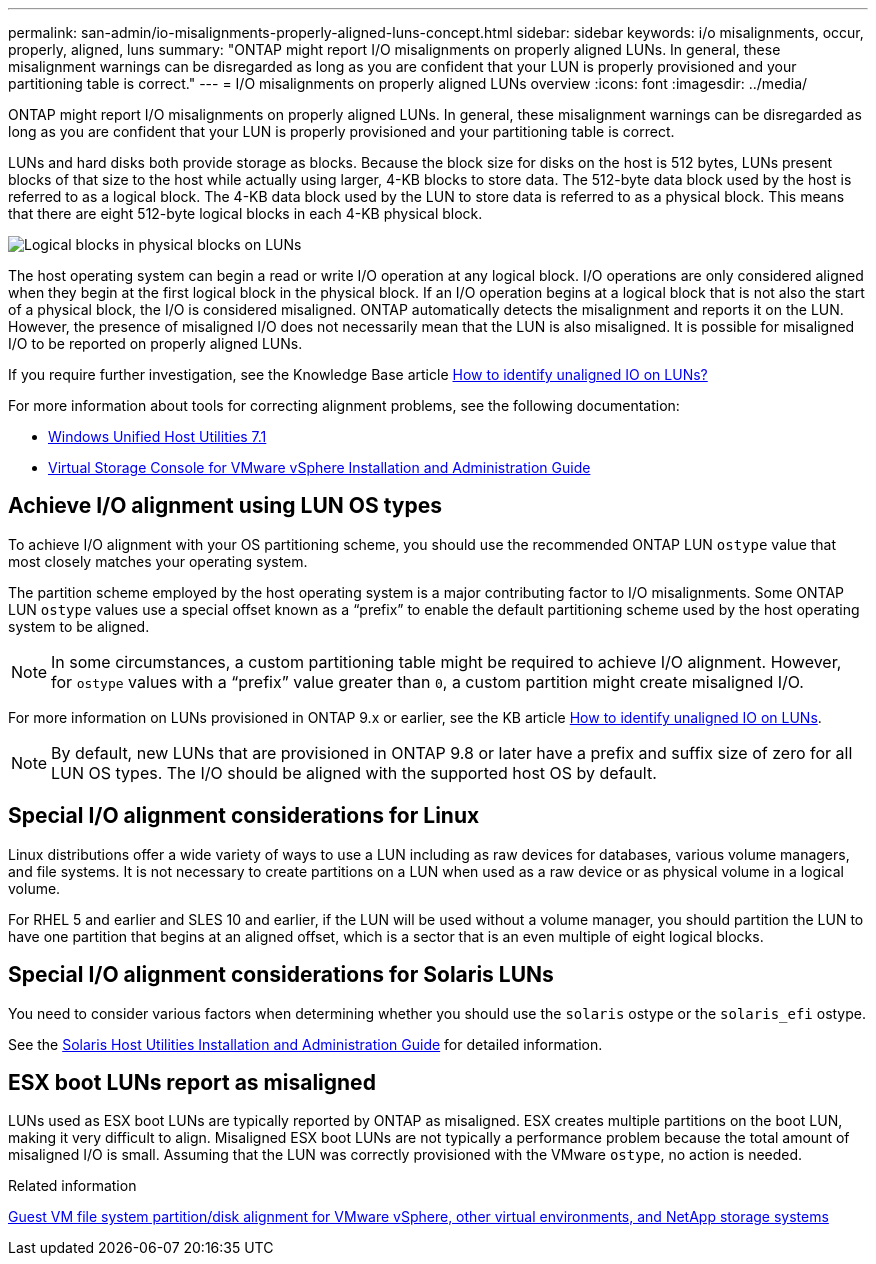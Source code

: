 ---
permalink: san-admin/io-misalignments-properly-aligned-luns-concept.html
sidebar: sidebar
keywords: i/o misalignments, occur, properly, aligned, luns
summary: "ONTAP might report I/O misalignments on properly aligned LUNs. In general, these misalignment warnings can be disregarded as long as you are confident that your LUN is properly provisioned and your partitioning table is correct."
---
= I/O misalignments on properly aligned LUNs overview
:icons: font
:imagesdir: ../media/

[.lead]
ONTAP might report I/O misalignments on properly aligned LUNs. In general, these misalignment warnings can be disregarded as long as you are confident that your LUN is properly provisioned and your partitioning table is correct.

LUNs and hard disks both provide storage as blocks. Because the block size for disks on the host is 512 bytes, LUNs present blocks of that size to the host while actually using larger, 4-KB blocks to store data. The 512-byte data block used by the host is referred to as a logical block. The 4-KB data block used by the LUN to store data is referred to as a physical block. This means that there are eight 512-byte logical blocks in each 4-KB physical block.

image::../media/bsag-cmode-lbpb.gif[Logical blocks in physical blocks on LUNs]

The host operating system can begin a read or write I/O operation at any logical block. I/O operations are only considered aligned when they begin at the first logical block in the physical block. If an I/O operation begins at a logical block that is not also the start of a physical block, the I/O is considered misaligned. ONTAP automatically detects the misalignment and reports it on the LUN. However, the presence of misaligned I/O does not necessarily mean that the LUN is also misaligned. It is possible for misaligned I/O to be reported on properly aligned LUNs.

If you require further investigation, see the Knowledge Base article link:https://kb.netapp.com/Advice_and_Troubleshooting/Data_Storage_Software/ONTAP_OS/How_to_identify_unaligned_IO_on_LUNs[How to identify unaligned IO on LUNs?^]

For more information about tools for correcting alignment problems, see the following documentation: +

* https://docs.netapp.com/us-en/ontap-sanhost/hu_wuhu_71.html[Windows Unified Host Utilities 7.1]

* https://docs.netapp.com/ontap-9/topic/com.netapp.doc.exp-iscsi-esx-cpg/GUID-7428BD24-A5B4-458D-BD93-2F3ACD72CBBB.html[Virtual Storage Console for VMware vSphere Installation and Administration Guide^]
//links need to change, ESPECIALLY second one which is to old doc center

== Achieve I/O alignment using LUN OS types

To achieve I/O alignment with your OS partitioning scheme, you should use the recommended ONTAP LUN `ostype` value that most closely matches your operating system.

The partition scheme employed by the host operating system is a major contributing factor to I/O misalignments. Some ONTAP LUN `ostype` values use a special offset known as a "`prefix`" to enable the default partitioning scheme used by the host operating system to be aligned.

NOTE: In some circumstances, a custom partitioning table might be required to achieve I/O alignment. However, for `ostype` values with a "`prefix`" value greater than `0`, a custom partition might create misaligned I/O.

For more information on LUNs provisioned in ONTAP 9.x or earlier, see the KB article link:https://kb.netapp.com/onprem/ontap/da/SAN/How_to_identify_unaligned_IO_on_LUNs[How to identify unaligned IO on LUNs^].

NOTE: By default, new LUNs that are provisioned in ONTAP 9.8 or later have a prefix and suffix size of zero for all LUN OS types. The I/O should be aligned with the supported host OS by default.

== Special I/O alignment considerations for Linux

Linux distributions offer a wide variety of ways to use a LUN including as raw devices for databases, various volume managers, and file systems. It is not necessary to create partitions on a LUN when used as a raw device or as physical volume in a logical volume.

For RHEL 5 and earlier and SLES 10 and earlier, if the LUN will be used without a volume manager, you should partition the LUN to have one partition that begins at an aligned offset, which is a sector that is an even multiple of eight logical blocks.

== Special I/O alignment considerations for Solaris LUNs

You need to consider various factors when determining whether you should use the `solaris` ostype or the `solaris_efi` ostype.

See the http://mysupport.netapp.com/documentation/productlibrary/index.html?productID=61343[Solaris Host Utilities Installation and Administration Guide^] for detailed information.

== ESX boot LUNs report as misaligned

LUNs used as ESX boot LUNs are typically reported by ONTAP as misaligned. ESX creates multiple partitions on the boot LUN, making it very difficult to align. Misaligned ESX boot LUNs are not typically a performance problem because the total amount of misaligned I/O is small. Assuming that the LUN was correctly provisioned with the VMware `ostype`, no action is needed.

.Related information

https://kb.netapp.com/Advice_and_Troubleshooting/Data_Storage_Software/Virtual_Storage_Console_for_VMware_vSphere/Guest_VM_file_system_partition%2F%2Fdisk_alignment_for_VMware_vSphere[Guest VM file system partition/disk alignment for VMware vSphere, other virtual environments, and NetApp storage systems^]

// 2023-07-06, burt 1438221
// 2023, Nov 09, Jira 1466
// 14 june 2022, jira-KDA-1542